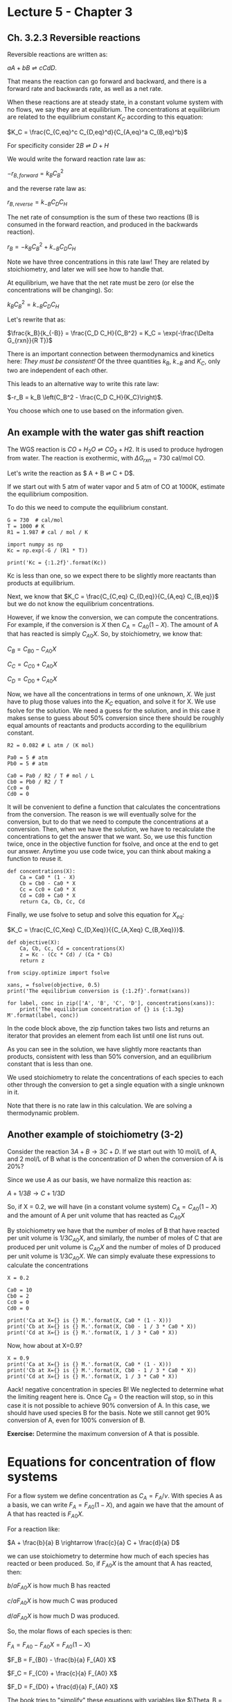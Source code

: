 * Lecture 5 - Chapter 3
** Ch. 3.2.3 Reversible reactions

Reversible reactions are written as:

$aA + bB \rightleftharpoons cC dD$. 

That means the reaction can go forward and backward, and there is a forward rate and backwards rate, as well as a net rate.

When these reactions are at steady state, in a constant volume system with no flows, we say they are at equilibrium. The concentrations at equilibrium are related to the equilibrium constant $K_C$ according to this equation:

$K_C = \frac{C_{C,eq}^c C_{D,eq}^d}{C_{A,eq}^a C_{B,eq}^b}$

For specificity consider $2B \rightleftharpoons D + H$

We would write the forward reaction rate law as:

$-r_{B,forward} = k_B C_B^2$

and the reverse rate law as:

$r_{B,reverse} = k_{-B} C_D C_H$

The net rate of consumption is the sum of these two reactions (B is consumed in the forward reaction, and produced in the backwards reaction).

$r_B = -k_B C_B^2 + k_{-B} C_D C_H$

Note we have three concentrations in this rate law! They are related by stoichiometry, and later we will see how to handle that. 

At equilibrium, we have that the net rate must be zero (or else the concentrations will be changing). So:

$k_B C_B^2 = k_{-B} C_D C_H$

Let's rewrite that as:

$\frac{k_B}{k_{-B}} = \frac{C_D C_H}{C_B^2} = K_C = \exp(-\frac{\Delta G_{rxn}}{R T})$

There is an important connection between thermodynamics and kinetics here: /They must be consistent!/ Of the three quantities $k_B$, $k_{-B}$ and $K_C$, only two are independent of each other.

This leads to an alternative way to write this rate law:

$-r_B = k_B \left(C_B^2 - \frac{C_D C_H}{K_C}\right)$.

You choose which one to use based on the information given. 

** An example with the water gas shift reaction

The WGS reaction is $CO + H_2O \rightleftharpoons CO_2 + H2$. It is used to produce hydrogen from water. The reaction is exothermic, with $\Delta G_{rxn}=730$ cal/mol CO.

Let's write the reaction as $ A + B \rightleftharpoons C + D$.

If we start out with 5 atm of water vapor and 5 atm of CO at 1000K, estimate the equilibrium composition.

To do this we need to compute the equilibrium constant.

#+BEGIN_SRC ipython :session :results output drawer
G = 730  # cal/mol
T = 1000 # K
R1 = 1.987 # cal / mol / K

import numpy as np
Kc = np.exp(-G / (R1 * T))

print('Kc = {:1.2f}'.format(Kc))
#+END_SRC

#+RESULTS:
:RESULTS:
Kc = 0.69
:END:

Kc is less than one, so we expect there to be slightly more reactants than products at equilibrium.

Next, we know that $K_C = \frac{C_{C,eq} C_{D,eq}}{C_{A,eq} C_{B,eq}}$ but we do not know the equilibrium concentrations.

However, if we know the conversion, we can compute the concentrations. For example, if the conversion is $X$ then $C_A = C_{A0} (1 - X)$. The amount of A that has reacted is simply $C_{A0} X$. So, by stoichiometry, we know that:

$C_B = C_{B0} - C_{A0}X$

$C_C = C_{C0} + C_{A0}X$

$C_D = C_{D0} + C_{A0}X$

Now, we have all the concentrations in terms of one unknown, $X$. We just have to plug those values into the $K_C$ equation, and solve it for X. We use fsolve for the solution. We need a guess for the solution, and in this case it makes sense to guess about 50% conversion since there should be roughly equal amounts of reactants and products according to the equilibrium constant.

#+BEGIN_SRC ipython :session :results output drawer
R2 = 0.082 # L atm / (K mol)

Pa0 = 5 # atm
Pb0 = 5 # atm

Ca0 = Pa0 / R2 / T # mol / L
Cb0 = Pb0 / R2 / T
Cc0 = 0
Cd0 = 0
#+END_SRC

#+RESULTS:
:RESULTS:
:END:

It will be convenient to define a function that calculates the concentrations from the conversion. The reason is we will eventually solve for the conversion, but to do that we need to compute the concentrations at a conversion. Then, when we have the solution, we have to recalculate the concentrations to get the answer that we want. So, we use this function twice, once in the objective function for fsolve, and once at the end to get our answer. Anytime you use code twice, you can think about making a function to reuse it.

#+BEGIN_SRC ipython :session :results output drawer
def concentrations(X):
    Ca = Ca0 * (1 - X)
    Cb = Cb0 - Ca0 * X
    Cc = Cc0 + Ca0 * X
    Cd = Cd0 + Ca0 * X
    return Ca, Cb, Cc, Cd
#+END_SRC

#+RESULTS:
:RESULTS:
:END:

Finally, we use fsolve to setup and solve this equation for $X_{eq}$:

$K_C = \frac{C_{C,Xeq} C_{D,Xeq}}{{C_{A,Xeq} C_{B,Xeq}}}$.

#+BEGIN_SRC ipython :session :results output drawer
def objective(X):
    Ca, Cb, Cc, Cd = concentrations(X)
    z = Kc - (Cc * Cd) / (Ca * Cb)
    return z

from scipy.optimize import fsolve

xans, = fsolve(objective, 0.5)
print('The equilibrium conversion is {:1.2f}'.format(xans))

for label, conc in zip(['A', 'B', 'C', 'D'], concentrations(xans)):
    print('The equilibrium concentration of {} is {:1.3g} M'.format(label, conc))
#+END_SRC
#+RESULTS:
:RESULTS:
The equilibrium conversion is 0.45
The equilibrium concentration of A is 0.0333 M
The equilibrium concentration of B is 0.0333 M
The equilibrium concentration of C is 0.0277 M
The equilibrium concentration of D is 0.0277 M
:END:

In the code block above, the zip function takes two lists and returns an iterator that provides an element from each list until one list runs out.

As you can see in the solution, we have slightly more reactants than products, consistent with less than 50% conversion, and an equilibrium constant that is less than one.

We used stoichiometry to relate the concentrations of each species to each other through the conversion to get a single equation with a single unknown in it.

Note that there is no rate law in this calculation. We are solving a thermodynamic problem.

** Another example of stoichiometry (3-2)

Consider the reaction $3A + B \rightarrow 3C + D$. If we start out with 10 mol/L of A, and 2 mol/L of B what is the concentration of D when the conversion of A is 20%?

Since we use $A$ as our basis, we have normalize this reaction as:

$A + 1/3 B \rightarrow C + 1/3 D$

So, if X = 0.2, we will have (in a constant volume system) $C_A = C_{A0}(1 - X)$ and the amount of A per unit volume that has reacted as $C_{A0} X$

By stoichiometry we have that the number of moles of B that have reacted per unit volume is $1/3 C_{A0} X$, and similarly, the number of moles of C that are produced per unit volume is $C_{A0} X$ and the number of moles of D produced per unit volume is $1 / 3 C_{A0} X$. We can simply evaluate these expressions to calculate the concentrations 

#+BEGIN_SRC ipython :session :results output drawer
X = 0.2

Ca0 = 10
Cb0 = 2
Cc0 = 0
Cd0 = 0

print('Ca at X={} is {} M.'.format(X, Ca0 * (1 - X)))
print('Cb at X={} is {} M.'.format(X, Cb0 - 1 / 3 * Ca0 * X))
print('Cd at X={} is {} M.'.format(X, 1 / 3 * Ca0 * X))
#+END_SRC

#+RESULTS:
:RESULTS:
Ca at X=0.2 is 8.0 M.
Cb at X=0.2 is 1.3333333333333335 M.
Cd at X=0.2 is 0.6666666666666666 M.
:END:

Now, how about at X=0.9?

#+BEGIN_SRC ipython :session :results output drawer
X = 0.9
print('Ca at X={} is {} M.'.format(X, Ca0 * (1 - X)))
print('Cb at X={} is {} M.'.format(X, Cb0 - 1 / 3 * Ca0 * X))
print('Cd at X={} is {} M.'.format(X, 1 / 3 * Ca0 * X))
#+END_SRC

#+RESULTS:
:RESULTS:
Ca at X=0.9 is 0.9999999999999998 M.
Cb at X=0.9 is -1.0 M.
Cd at X=0.9 is 3.0 M.
:END:

Aack! negative concentration in species B! We neglected to determine what the limiting reagent here is. Once $C_B = 0$ the reaction will stop, so in this case it is not possible to achieve 90% conversion of A. In this case, we should have used species B for the basis. Note we still cannot get 90% conversion of A, even for 100% conversion of B.

*Exercise:* Determine the maximum conversion of A that is possible. 

* Equations for concentration of flow systems

For a flow system we define concentration as $C_A = F_A / \nu$. With species A as a basis, we can write $F_A = F_{A0} (1 - X)$, and again we have that the amount of A that has reacted is $F_{A0} X$. 

For a reaction like:

$A + \frac{b}{a} B \rightarrow \frac{c}{a} C + \frac{d}{a} D$

we can use stoichiometry to determine how much of each species has reacted or been produced. So, if $F_{A0} X$ is the amount that A has reacted, then:

$b/a F_{A0} X$ is how much B has reacted

$c/a F_{A0} X$ is how much C was produced

$d/a F_{A0} X$ is how much D was produced.

So, the molar flows of each species is then:

$F_A = F_{A0} - F_{A0} X = F_{A0} (1 - X)$

$F_B = F_{B0} - \frac{b}{a} F_{A0} X$

$F_C = F_{C0} + \frac{c}{a} F_{A0} X$

$F_D = F_{D0} + \frac{d}{a} F_{A0} X$

The book tries to "simplify" these equations with variables like $\Theta_B = \frac{F_{B0}}{F_{A0}}$. This does not make sense in my opinion. You will not see me do it. I think it is easier to use the molar flows directly in code. Decide for yourself below.

For liquid systems, the volumetric flow is usually constant (assuming no density change from the reaction), so we just divide the molar flows by the volumetric flows to get the concentrations: $C_A = F_A / \nu$.

For gas systems, it is more complicated; the volumetric flow is only constant if there is no change in the number of moles in the reaction mixture. Recall that the ideal gas law is $P V = n R T$ or for a flow system: $P \nu = F R T$. If $F$ (the total molar flow) changes due to reactions, then the volumetric flow will change too.

For now, let's consider an isobaric (constant P) and isothermal (constant T) situation with ideal gases. At the entrance of a reactor we have:

$P \nu_0 = F_{T0} R T$

Somewhere else in the reactor we might have:

$P \nu = F_T R T$.

We can take the ratio of these equations to yield:

$\nu = \nu_0 \frac{F_T}{F_{T0}}$ 

where $F_{T0}$ is the total inlet molar flow, and $F_T$ is the molar flow at the point of interest. 

Sometimes, the molar flow does not change, for example in the reaction $A \rightarrow B$, we have a mole of reactants producing a mole of products, and the total moles is always constant.

For $A + B \rightarrow C$, however, two moles of reactants produce one mole of products, so  the molar flow decreases with conversion, and thus the volumetric flow will decrease with conversion.

In contrast, $A \rightarrow 2B$, has one mole of reactant producing two moles of product, so the total molar flow increases and the volumetric flow increases with conversion.

In the book they define $\delta$ and $\epsilon$. We will not be using those. It is easier to just compute the total molar flows.

** An example to highlight the difference between constant volume and flow systems
*** A constant volume batch reactor
The reaction $A \rightleftharpoons 2B$ has an equilibrium constant of $K_C = 0.1$ mol/L at 340K. A constant volume batch reactor starts with pure A at 2 atm. Compute the equilibrium conversion.

#+BEGIN_SRC ipython :session :results output drawer
Pa0 = 2 # atm
R = 0.082 # L atm / (K mol)
T = 340 # K

Ca0 = Pa0 / R / T

Kc = 0.1  # mol / L

def objective(X):
    Ca = Ca0 * (1 - X)
    Cb = 2 * Ca0 * X
    return Kc - Cb**2 / Ca

Xb, = fsolve(objective, 0.5)
print('The equilibrium conversion in a batch reactor is {:1.2f}.'.format(Xb))
#+END_SRC

#+RESULTS:
:RESULTS:
The equilibrium conversion in a batch reactor is 0.44.
:END:

*** In a flow reactor

Now, compute the equilibrium conversion in a flow reactor. Note the "reactor volume" is still constant, but the volumetric flow is not constant since we have a mole change. We still have these relations:

$F_A = F_{A0}(1 - X)$

In this case there is no inlet molar flow of B, so using stoichiometry we get

$F_B = 2 F_{A0}X$

But to actually calculate the concentrations with these we need the volumetric flow, and by inspection you can see for this gas phase reaction that the total number of moles will increase with conversion.

$C_A = \frac{F_A}{\nu}$

$C_B = \frac{F_B}{\nu}$

we need to calculate the volumetric flow from:

$\nu = \nu_0 \frac{F_A + F_B}{F_{A0}}$

We can compute the inlet volumetric flow if we specify the inlet molar flow, in this case say it is 3 mol A/min.
$\nu_0 = \frac{F_{A0} R T}{P}$


#+BEGIN_SRC ipython :session :results output drawer
Fa0 = 3  # mol / min
Ft0 = Fa0 

nu0 = (Fa0 * R * T) / Pa0
print('The inlet volumetric flow is {:1.2f} L/min'.format(nu0))
#+END_SRC

#+RESULTS:
:RESULTS:
The inlet volumetric flow is 41.82 L/min
:END:

Now we are ready to setup the code to solve:

$K_C = \frac{C_{B,eq}^2}{C_{A,eq}}$.

For a given conversion we have to compute the molar flow of each species, and the volumetric flow. /Then/ we compute the concentrations, and plug them into the equation. Here is an objective function that does those things.

#+BEGIN_SRC ipython :session :results output drawer
def objective(X):
    Fa = Fa0 * (1 - X)
    Fb = 2 * Fa0 * X
    Ft = Fa + Fb

    # compute the volumetric flow
    nu = nu0 * Ft / Ft0

    # Now we get the concentrations
    Ca = Fa / nu
    Cb = Fb / nu

    return Kc - Cb**2 / Ca
#+END_SRC

#+RESULTS:
:RESULTS:
:END:

#+BEGIN_SRC ipython :session :results output drawer
Xflow, = fsolve(objective, 0.5)
print('In the flow system the equilibrium conversion is {:1.2f}'.format(Xflow))
#+END_SRC

#+RESULTS:
:RESULTS:
In the flow system the equilibrium conversion is 0.51
:END:

It should strike you as interesting that you can get a higher conversion in the flow system for this reaction! That happens because the system is open and operates at /constant pressure/. In contrast to the batch reactor which is closed and operates at /constant volume/. In the batch reactor the pressure increases, and LeChatelier's principle pushes this reaction towards reactants since there are more moles of products than for reactants.

Recall we express the rate law for this reaction as:

$-r_A = k_A \left(C_A - \frac{C_B^2}{K_C}\right)$

To create a Levenspiel plot for a flow reactor ($\frac{1}{-r_A}$ vs $X$, we have to compute the conversion dependent molar flows and volumetric flow so we can compute the rate. In this case we are given $k_A = 0.5$ 1/min. Note that the maximum conversion we can expect here is the equilibrium conversion, or about 0.5.

#+BEGIN_SRC ipython :session :results output drawer
ka = 0.5 # 1/min

X = np.linspace(0, 0.5)
Fa = Fa0 * (1 - X)
Fb = 2 * Fa0 * X
Ft = Fa + Fb

# compute the volumetric flow
nu = nu0 * Ft / Ft0

# Now we get the concentrations
Ca = Fa / nu
Cb = Fb / nu    
#+END_SRC

#+RESULTS:
:RESULTS:
:END:

Now we compute the rate, and then the Levenspiel plot.

#+BEGIN_SRC ipython :session :results output drawer
ra = -ka * (Ca - Cb**2 / Kc) 

%matplotlib inline
import matplotlib.pyplot as plt

plt.plot(X, 1 / -ra)
plt.xlabel('X')
plt.ylabel('1 / -ra (L / mol / min)')
#+END_SRC

#+RESULTS:
:RESULTS:
[[file:/var/folders/5q/lllv2yf95hg_n6h6kjttbmdw0000gn/T/ob-ipython-5549sNA.png]]
:END:

Just for fun we consider the volume required to get a conversion of X=0.4.

#+BEGIN_SRC ipython :session :results output drawer
X = 0.4

Fa = Fa0 * (1 - X)
Fb = 2 * Fa0 * X
Ft = Fa + Fb

# compute the volumetric flow
nu = nu0 * Ft / Ft0

# Now we get the concentrations
Ca = Fa / nu
Cb = Fb / nu 

ra = -ka * (Ca - Cb**2 / Kc)

V = Fa0 * X / -ra
print('The required volume is {0:1.2f} L.'.format(V))
#+END_SRC

#+RESULTS:
:RESULTS:
The required volume is 172.16 L.
:END:

I am pretty sure there is a mistake in the book on this example. There seems to be an error of a factor of 10 in equation E3-6.12.

** A final example

A mixture of 28% SO_{2} and 72% air flows into a flow reactor where the SO_{2} is oxidized according to this reaction:
 $2 SO_2 + O_2 \rightarrow 2 SO_3$

Let's write this as:

$2 A + B \rightarrow C$.

The total pressure is 1485 kPa at 227 °C. Calculate the concentrations of each species as a function of conversion.

The tricky point is there are 3 moles of reactants, and 2 moles of products. Also, there is an inert present, the N_{2} in the air (air is 79% N_{2} and 21% O_{2}). We have to include that in the total molar flow.

Recall that:

$P \nu_{0} =  F_{T0} R T$

Here we express this as:

$\frac{F_{T0}}{\nu_0} = C_{T0} = \frac{P}{R T}$

which gives us the total inlet concentration. 28% of that is SO_{2}. Of the remaining gas, 79% of that is N_{2} and the rest is oxygen.

#+BEGIN_SRC ipython :session :results output drawer
P = 1485 # kPa
R = 8.314  # L kPa / (mol K)
T = 227 + 273.15 # K

Ct0 = P / R / T

Ca0 = 0.28 * Ct0

C0 = 0.72 * Ct0 # this is the rest of the gas
Cb0 = 0.21 * C0 # oxygen
Cc0 = 0 # the product
Cd0 = 0.79 * C0 # N2

print('''The inlet concentration of SO2 is {Ca0:1.2f} M.
The inlet concentration of O2 is {Cb0:1.3f} M.
The inlet concentration of S03 is {Cc0:1.2f} M.
The inlet concentration of N2 is {Cd0:1.2f} M.'''.format(**locals()))
#+END_SRC

#+RESULTS:
:RESULTS:
The inlet concentration of SO2 is 0.10 M.
The inlet concentration of O2 is 0.054 M.
The inlet concentration of S03 is 0.00 M.
The inlet concentration of N2 is 0.20 M.
:END:

The reaction requires two moles of SO_{2} per mole of oxygen. You can see that SO_{2} is the limiting reactant here.

We cannot use concentration and conversion directly here, because the volumetric flow will change. We know that:

$F_A = F_{A0} (1 - X)$

and

$\nu = \nu_0 \frac{F_A + F_B + F_C + F_I}{F_{T0}}$

Our problem is currently underspecified; we have not said what the volumetric flow is. At this point we can set it to be anything. Once we do that we can compute all the required quantities.

#+BEGIN_SRC ipython :session :results output drawer
v0 = 1 # L / min
Ft0 = v0 * Ct0

# initial molar flows of each species
Fa0 = v0 * Ca0
Fb0 = v0 * Cb0
Fc0 = v0 * Cc0
Fd0 = v0 * Cd0
#+END_SRC

#+RESULTS:
:RESULTS:
:END:

For specificity, let's calculate concentrations at X=0.5. Now, if we use species A as the basis, /we have to normalize our reaction/.

$A + 1/2 B \rightarrow C$

Then we can calculate the molar flows of each species. Note there is a molar flow of N2 also, but it does not change because it is inert and does not participate in the reaction.
#+BEGIN_SRC ipython :session :results output drawer
X = 0.5

Fa = Fa0 * (1 - X)
Fb = Fb0 - 0.5 * Fa0 * X
Fc = Fc0 + Fa0 * X
#+END_SRC

#+RESULTS:
:RESULTS:
:END:

Next, we calculate the volumetric flow and concentrations. We need the /total/ molar flow, including the inerts.

#+BEGIN_SRC ipython :session :results output drawer
Ft = Fa + Fb + Fc + Fd0

v = v0 * Ft / Ft0
print('The volumetric flow is {:1.2f} L/min'.format(v))
#+END_SRC

#+RESULTS:
:RESULTS:
The volumetric flow is 0.93 L/min
:END:

Clearly the volumetric flow has slightly decreased. That should make sense, we are losing moles in the reaction. Finally, let's compute the concentrations.

#+BEGIN_SRC ipython :session :results output drawer
Ca = Fa / v
Cb = Fb / v
Cc = Fc / v
Cd = Fd0 / v # This is the inert

print('''The concentration of SO2 is {Ca:1.2f} M.
The concentration of O2 is {Cb:1.3f} M.
The concentration of SO3 is {Cc:1.2f} M.
The concentration of N2 is {Cd:1.2f} M.'''.format(**locals()))
#+END_SRC

#+RESULTS:
:RESULTS:
The concentration of SO2 is 0.05 M.
The concentration of O2 is 0.031 M.
The concentration of SO3 is 0.05 M.
The concentration of N2 is 0.22 M.
:END:

How about that. The concentration of the inert changed, even though it did not react with anything! That happened because the volumetric flow changed.

* Summary

- We learned about reversible reactions, how to express their rate laws, and how to determine equilibrium conversion and composition.

- We learned about using stoichiometry to relate changes in molar quantities of one species to the changes in another.
  - We will use stoichiometry extensively.

- We learned to calculate concentrations in flow systems, including gas systems when there changes in the molar flow. 

It is always safe to define $C_A = \frac{F_A}{\nu}$ and to calculate each quantity. 
